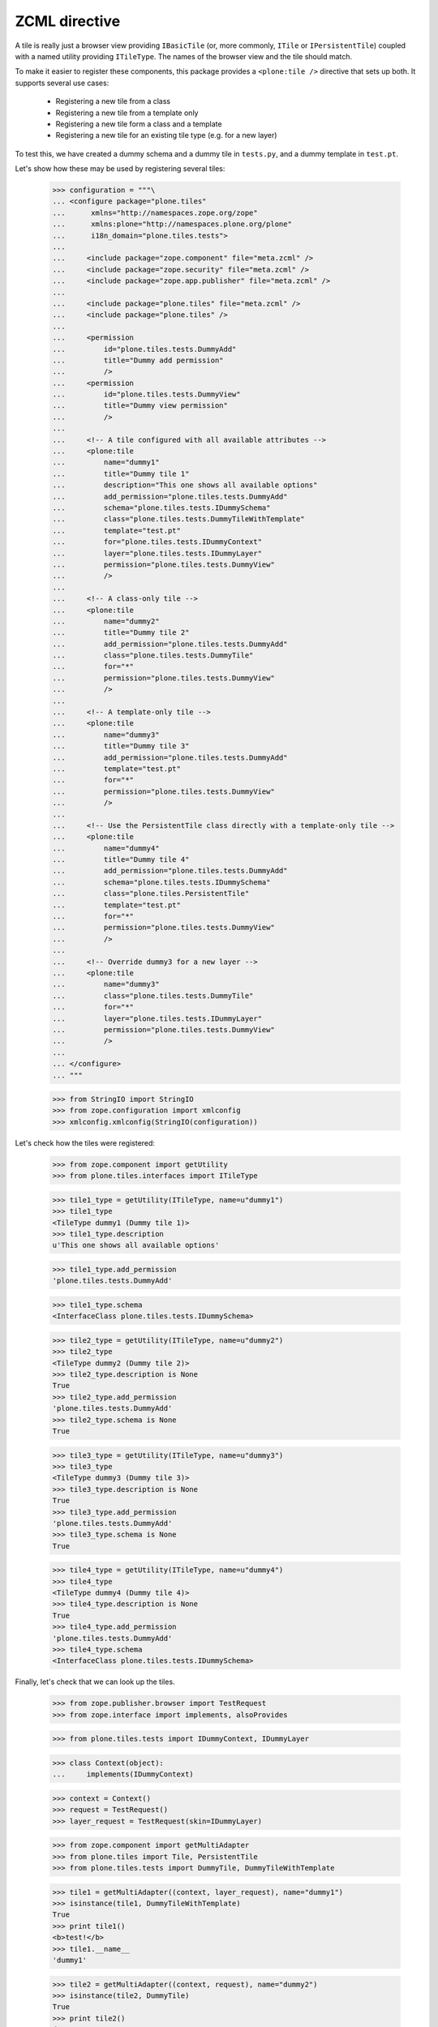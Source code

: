 ZCML directive
==============

A tile is really just a browser view providing ``IBasicTile`` (or, more
commonly, ``ITile`` or ``IPersistentTile``) coupled with a named utility
providing ``ITileType``. The names of the browser view and the tile should
match.

To make it easier to register these components, this package provides a
``<plone:tile />`` directive that sets up both. It supports several use cases:

  * Registering a new tile from a class
  * Registering a new tile from a template only
  * Registering a new tile form a class and a template
  * Registering a new tile for an existing tile type (e.g. for a new layer)

To test this, we have created a dummy schema and a dummy tile in ``tests.py``,
and a dummy template in ``test.pt``.

Let's show how these may be used by registering several tiles:

    >>> configuration = """\
    ... <configure package="plone.tiles"
    ...      xmlns="http://namespaces.zope.org/zope"
    ...      xmlns:plone="http://namespaces.plone.org/plone"
    ...      i18n_domain="plone.tiles.tests">
    ...
    ...     <include package="zope.component" file="meta.zcml" />
    ...     <include package="zope.security" file="meta.zcml" />
    ...     <include package="zope.app.publisher" file="meta.zcml" />
    ...
    ...     <include package="plone.tiles" file="meta.zcml" />
    ...     <include package="plone.tiles" />
    ...
    ...     <permission
    ...         id="plone.tiles.tests.DummyAdd"
    ...         title="Dummy add permission"
    ...         />
    ...     <permission
    ...         id="plone.tiles.tests.DummyView"
    ...         title="Dummy view permission"
    ...         />
    ...
    ...     <!-- A tile configured with all available attributes -->
    ...     <plone:tile
    ...         name="dummy1"
    ...         title="Dummy tile 1"
    ...         description="This one shows all available options"
    ...         add_permission="plone.tiles.tests.DummyAdd"
    ...         schema="plone.tiles.tests.IDummySchema"
    ...         class="plone.tiles.tests.DummyTileWithTemplate"
    ...         template="test.pt"
    ...         for="plone.tiles.tests.IDummyContext"
    ...         layer="plone.tiles.tests.IDummyLayer"
    ...         permission="plone.tiles.tests.DummyView"
    ...         />
    ...
    ...     <!-- A class-only tile -->
    ...     <plone:tile
    ...         name="dummy2"
    ...         title="Dummy tile 2"
    ...         add_permission="plone.tiles.tests.DummyAdd"
    ...         class="plone.tiles.tests.DummyTile"
    ...         for="*"
    ...         permission="plone.tiles.tests.DummyView"
    ...         />
    ...
    ...     <!-- A template-only tile -->
    ...     <plone:tile
    ...         name="dummy3"
    ...         title="Dummy tile 3"
    ...         add_permission="plone.tiles.tests.DummyAdd"
    ...         template="test.pt"
    ...         for="*"
    ...         permission="plone.tiles.tests.DummyView"
    ...         />
    ...
    ...     <!-- Use the PersistentTile class directly with a template-only tile -->
    ...     <plone:tile
    ...         name="dummy4"
    ...         title="Dummy tile 4"
    ...         add_permission="plone.tiles.tests.DummyAdd"
    ...         schema="plone.tiles.tests.IDummySchema"
    ...         class="plone.tiles.PersistentTile"
    ...         template="test.pt"
    ...         for="*"
    ...         permission="plone.tiles.tests.DummyView"
    ...         />
    ...
    ...     <!-- Override dummy3 for a new layer -->
    ...     <plone:tile
    ...         name="dummy3"
    ...         class="plone.tiles.tests.DummyTile"
    ...         for="*"
    ...         layer="plone.tiles.tests.IDummyLayer"
    ...         permission="plone.tiles.tests.DummyView"
    ...         />
    ...
    ... </configure>
    ... """

    >>> from StringIO import StringIO
    >>> from zope.configuration import xmlconfig
    >>> xmlconfig.xmlconfig(StringIO(configuration))

Let's check how the tiles were registered:

    >>> from zope.component import getUtility
    >>> from plone.tiles.interfaces import ITileType

    >>> tile1_type = getUtility(ITileType, name=u"dummy1")
    >>> tile1_type
    <TileType dummy1 (Dummy tile 1)>
    >>> tile1_type.description
    u'This one shows all available options'

    >>> tile1_type.add_permission
    'plone.tiles.tests.DummyAdd'

    >>> tile1_type.schema
    <InterfaceClass plone.tiles.tests.IDummySchema>

    >>> tile2_type = getUtility(ITileType, name=u"dummy2")
    >>> tile2_type
    <TileType dummy2 (Dummy tile 2)>
    >>> tile2_type.description is None
    True
    >>> tile2_type.add_permission
    'plone.tiles.tests.DummyAdd'
    >>> tile2_type.schema is None
    True

    >>> tile3_type = getUtility(ITileType, name=u"dummy3")
    >>> tile3_type
    <TileType dummy3 (Dummy tile 3)>
    >>> tile3_type.description is None
    True
    >>> tile3_type.add_permission
    'plone.tiles.tests.DummyAdd'
    >>> tile3_type.schema is None
    True

    >>> tile4_type = getUtility(ITileType, name=u"dummy4")
    >>> tile4_type
    <TileType dummy4 (Dummy tile 4)>
    >>> tile4_type.description is None
    True
    >>> tile4_type.add_permission
    'plone.tiles.tests.DummyAdd'
    >>> tile4_type.schema
    <InterfaceClass plone.tiles.tests.IDummySchema>

Finally, let's check that we can look up the tiles.

    >>> from zope.publisher.browser import TestRequest
    >>> from zope.interface import implements, alsoProvides

    >>> from plone.tiles.tests import IDummyContext, IDummyLayer

    >>> class Context(object):
    ...     implements(IDummyContext)

    >>> context = Context()
    >>> request = TestRequest()
    >>> layer_request = TestRequest(skin=IDummyLayer)

    >>> from zope.component import getMultiAdapter
    >>> from plone.tiles import Tile, PersistentTile
    >>> from plone.tiles.tests import DummyTile, DummyTileWithTemplate

    >>> tile1 = getMultiAdapter((context, layer_request), name="dummy1")
    >>> isinstance(tile1, DummyTileWithTemplate)
    True
    >>> print tile1()
    <b>test!</b>
    >>> tile1.__name__
    'dummy1'

    >>> tile2 = getMultiAdapter((context, request), name="dummy2")
    >>> isinstance(tile2, DummyTile)
    True
    >>> print tile2()
    dummy
    >>> tile2.__name__
    'dummy2'

    >>> tile3 = getMultiAdapter((context, request), name="dummy3")
    >>> isinstance(tile3, Tile)
    True
    >>> print tile3()
    <b>test!</b>
    >>> tile3.__name__
    'dummy3'

    >>> tile4 = getMultiAdapter((context, request), name="dummy4")
    >>> isinstance(tile4, PersistentTile)
    True
    >>> print tile4()
    <b>test!</b>
    >>> tile4.__name__
    'dummy4'

    >>> tile3_layer = getMultiAdapter((context, layer_request), name="dummy3")
    >>> isinstance(tile3_layer, DummyTile)
    True
    >>> print tile3_layer()
    dummy
    >>> tile3_layer.__name__
    'dummy3'
